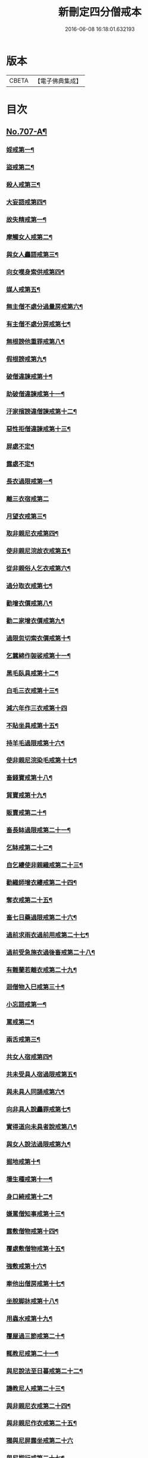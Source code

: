 #+TITLE: 新刪定四分僧戒本 
#+DATE: 2016-06-08 16:18:01.632193

* 版本
 |     CBETA|【電子佛典集成】|

* 目次
** [[file:KR6k0049_001.txt::001-0262b1][No.707-A¶]]
*** [[file:KR6k0049_001.txt::001-0263a24][婬戒第一¶]]
*** [[file:KR6k0049_001.txt::001-0263b3][盜戒第二¶]]
*** [[file:KR6k0049_001.txt::001-0263b7][殺人戒第三¶]]
*** [[file:KR6k0049_001.txt::001-0263b11][大妄語戒第四¶]]
*** [[file:KR6k0049_001.txt::001-0263b22][故失精戒第一¶]]
*** [[file:KR6k0049_001.txt::001-0263b24][摩觸女人戒第二¶]]
*** [[file:KR6k0049_001.txt::001-0263c3][與女人麤語戒第三¶]]
*** [[file:KR6k0049_001.txt::001-0263c5][向女嘆身索供戒第四¶]]
*** [[file:KR6k0049_001.txt::001-0263c9][媒人戒第五¶]]
*** [[file:KR6k0049_001.txt::001-0263c12][無主僧不處分過量房戒第六¶]]
*** [[file:KR6k0049_001.txt::001-0263c18][有主僧不處分房戒第七¶]]
*** [[file:KR6k0049_001.txt::001-0263c23][無根謗他重罪戒第八¶]]
*** [[file:KR6k0049_001.txt::001-0264a3][假根謗戒第九¶]]
*** [[file:KR6k0049_001.txt::001-0264a8][破僧違諫戒第十¶]]
*** [[file:KR6k0049_001.txt::001-0264a15][助破僧違諫戒第十一¶]]
*** [[file:KR6k0049_001.txt::001-0264b2][汙家擯謗違僧諫戒第十二¶]]
*** [[file:KR6k0049_001.txt::001-0264b12][惡性拒僧違諫戒第十三¶]]
*** [[file:KR6k0049_001.txt::001-0264c5][屏處不定¶]]
*** [[file:KR6k0049_001.txt::001-0264c12][露處不定¶]]
*** [[file:KR6k0049_001.txt::001-0264c22][長衣過限戒第一¶]]
*** [[file:KR6k0049_001.txt::001-0264c24][離三衣宿戒第二]]
*** [[file:KR6k0049_001.txt::001-0265a4][月望衣戒第三¶]]
*** [[file:KR6k0049_001.txt::001-0265a8][取非親尼衣戒第四¶]]
*** [[file:KR6k0049_001.txt::001-0265a10][使非親尼浣故衣戒第五¶]]
*** [[file:KR6k0049_001.txt::001-0265a13][從非親俗人乞衣戒第六¶]]
*** [[file:KR6k0049_001.txt::001-0265a16][過分取衣戒第七¶]]
*** [[file:KR6k0049_001.txt::001-0265a20][勸增衣價戒第八¶]]
*** [[file:KR6k0049_001.txt::001-0265a24][勸二家增衣價戒第九¶]]
*** [[file:KR6k0049_001.txt::001-0265b4][過限忽切索衣價戒第十¶]]
*** [[file:KR6k0049_001.txt::001-0265b17][乞蠶綿作袈裟戒第十一¶]]
*** [[file:KR6k0049_001.txt::001-0265b19][黑毛臥具戒第十二¶]]
*** [[file:KR6k0049_001.txt::001-0265b21][白毛三衣戒第十三¶]]
*** [[file:KR6k0049_001.txt::001-0265b24][減六年作三衣戒第十四]]
*** [[file:KR6k0049_001.txt::001-0265c4][不貼坐具戒第十五¶]]
*** [[file:KR6k0049_001.txt::001-0265c8][持羊毛過限戒第十六¶]]
*** [[file:KR6k0049_001.txt::001-0265c11][使非親尼浣染毛戒第十七¶]]
*** [[file:KR6k0049_001.txt::001-0265c14][畜錢寶戒第十八¶]]
*** [[file:KR6k0049_001.txt::001-0265c17][貿寶戒第十九¶]]
*** [[file:KR6k0049_001.txt::001-0265c19][販賣戒第二十¶]]
*** [[file:KR6k0049_001.txt::001-0265c21][畜長缽過限戒第二十一¶]]
*** [[file:KR6k0049_001.txt::001-0265c24][乞缽戒第二十二¶]]
*** [[file:KR6k0049_001.txt::001-0266a4][自乞縷使非親織戒第二十三¶]]
*** [[file:KR6k0049_001.txt::001-0266a7][勸織師增衣縷戒第二十四¶]]
*** [[file:KR6k0049_001.txt::001-0266a12][奪衣戒第二十五¶]]
*** [[file:KR6k0049_001.txt::001-0266a15][畜七日藥過限戒第二十六¶]]
*** [[file:KR6k0049_001.txt::001-0266a18][過前求雨衣過前用戒第二十七¶]]
*** [[file:KR6k0049_001.txt::001-0266a21][過前受急施衣過後畜戒第二十八¶]]
*** [[file:KR6k0049_001.txt::001-0266a24][有難蘭若離衣戒第二十九¶]]
*** [[file:KR6k0049_001.txt::001-0266b5][迴僧物入巳戒第三十¶]]
*** [[file:KR6k0049_001.txt::001-0266b11][小忘語戒第一¶]]
*** [[file:KR6k0049_001.txt::001-0266b13][罵戒第二¶]]
*** [[file:KR6k0049_001.txt::001-0266b15][兩舌戒第三¶]]
*** [[file:KR6k0049_001.txt::001-0266b17][共女人宿戒第四¶]]
*** [[file:KR6k0049_001.txt::001-0266b19][共未受具人宿過限戒第五¶]]
*** [[file:KR6k0049_001.txt::001-0266b22][與未具人同誦戒第六¶]]
*** [[file:KR6k0049_001.txt::001-0266b24][向非具人說麤罪戒第七¶]]
*** [[file:KR6k0049_001.txt::001-0266c3][實得道向未具者說戒第八¶]]
*** [[file:KR6k0049_001.txt::001-0266c6][與女人說法過限戒第九¶]]
*** [[file:KR6k0049_001.txt::001-0266c8][掘地戒第十¶]]
*** [[file:KR6k0049_001.txt::001-0266c10][壞生種戒第十一¶]]
*** [[file:KR6k0049_001.txt::001-0266c12][身口綺戒第十二¶]]
*** [[file:KR6k0049_001.txt::001-0266c14][嫌罵僧知事戒第十三¶]]
*** [[file:KR6k0049_001.txt::001-0266c16][露敷僧物戒第十四¶]]
*** [[file:KR6k0049_001.txt::001-0266c19][覆處敷僧物戒第十五¶]]
*** [[file:KR6k0049_001.txt::001-0266c22][強敷戒第十六¶]]
*** [[file:KR6k0049_001.txt::001-0267a2][牽他出僧房戒第十七¶]]
*** [[file:KR6k0049_001.txt::001-0267a5][坐脫脚牀戒第十八¶]]
*** [[file:KR6k0049_001.txt::001-0267a8][用蟲水戒第十九¶]]
*** [[file:KR6k0049_001.txt::001-0267a11][覆屋過三節戒第二十¶]]
*** [[file:KR6k0049_001.txt::001-0267a14][輒教尼戒第二十一¶]]
*** [[file:KR6k0049_001.txt::001-0267a16][與尼說法至日暮戒第二十二¶]]
*** [[file:KR6k0049_001.txt::001-0267a18][譏教尼人戒第二十三¶]]
*** [[file:KR6k0049_001.txt::001-0267a21][與非親尼衣戒第二十四¶]]
*** [[file:KR6k0049_001.txt::001-0267a23][與非親尼作衣戒第二十五¶]]
*** [[file:KR6k0049_001.txt::001-0267a24][獨與尼屏露坐戒第二十六]]
*** [[file:KR6k0049_001.txt::001-0267b3][與尼期行戒第二十七¶]]
*** [[file:KR6k0049_001.txt::001-0267b6][與尼同船戒第二十八¶]]
*** [[file:KR6k0049_001.txt::001-0267b9][食尼嘆食戒第二十九¶]]
*** [[file:KR6k0049_001.txt::001-0267b12][與女人期同行戒第三十¶]]
*** [[file:KR6k0049_001.txt::001-0267b14][施一食處過受戒第三十一¶]]
*** [[file:KR6k0049_001.txt::001-0267b16][展轉食戒第三十二¶]]
*** [[file:KR6k0049_001.txt::001-0267b19][別眾食戒第三十三¶]]
*** [[file:KR6k0049_001.txt::001-0267b22][取歸婦賈客食戒第三十四¶]]
*** [[file:KR6k0049_001.txt::001-0267c2][足食戒第三十五¶]]
*** [[file:KR6k0049_001.txt::001-0267c5][勸足食戒第三十六¶]]
*** [[file:KR6k0049_001.txt::001-0267c9][非時食戒第三十七¶]]
*** [[file:KR6k0049_001.txt::001-0267c11][食殘宿戒第三十八¶]]
*** [[file:KR6k0049_001.txt::001-0267c13][不受食戒第三十九¶]]
*** [[file:KR6k0049_001.txt::001-0267c15][索美食戒第四十¶]]
*** [[file:KR6k0049_001.txt::001-0267c18][與外道食戒第四十一¶]]
*** [[file:KR6k0049_001.txt::001-0267c20][不囑同利入聚戒第四十二¶]]
*** [[file:KR6k0049_001.txt::001-0267c24][食家強坐戒第四十三¶]]
*** [[file:KR6k0049_001.txt::001-0268a2][屏與女坐戒第四十四¶]]
*** [[file:KR6k0049_001.txt::001-0268a4][獨與女人坐戒第四十五¶]]
*** [[file:KR6k0049_001.txt::001-0268a6][驅他出聚戒第四十六¶]]
*** [[file:KR6k0049_001.txt::001-0268a11][過受四月藥請戒第四十七¶]]
*** [[file:KR6k0049_001.txt::001-0268a14][觀軍戒第四十八¶]]
*** [[file:KR6k0049_001.txt::001-0268a16][有緣軍中過限戒第四十九¶]]
*** [[file:KR6k0049_001.txt::001-0268a18][觀軍合戰戒第五十¶]]
*** [[file:KR6k0049_001.txt::001-0268a21][飲酒戒第五十一¶]]
*** [[file:KR6k0049_001.txt::001-0268a23][水中戲戒第五十二¶]]
*** [[file:KR6k0049_001.txt::001-0268a24][擊攊戒第五十三]]
*** [[file:KR6k0049_001.txt::001-0268b3][不受諫戒第五十四¶]]
*** [[file:KR6k0049_001.txt::001-0268b5][怖比丘戒第五十五¶]]
*** [[file:KR6k0049_001.txt::001-0268b7][半月俗過戒第五十六¶]]
*** [[file:KR6k0049_001.txt::001-0268b11][露地然火戒第五十七¶]]
*** [[file:KR6k0049_001.txt::001-0268b14][藏他衣缽戒第五十八¶]]
*** [[file:KR6k0049_001.txt::001-0268b17][真實淨不語取戒第五十九¶]]
*** [[file:KR6k0049_001.txt::001-0268b20][著新衣戒第六十¶]]
*** [[file:KR6k0049_001.txt::001-0268b24][奪畜生命戒第六十一¶]]
*** [[file:KR6k0049_001.txt::001-0268c2][飲蟲水戒第六十二¶]]
*** [[file:KR6k0049_001.txt::001-0268c4][疑惱比丘戒第六十三¶]]
*** [[file:KR6k0049_001.txt::001-0268c6][覆他麤罪戒第六十四¶]]
*** [[file:KR6k0049_001.txt::001-0268c8][與年不滿戒第六十五¶]]
*** [[file:KR6k0049_001.txt::001-0268c11][發諍戒第六十六¶]]
*** [[file:KR6k0049_001.txt::001-0268c13][與賊期行戒第六十七¶]]
*** [[file:KR6k0049_001.txt::001-0268c15][惡見違諫戒第六十八¶]]
*** [[file:KR6k0049_001.txt::001-0268c21][隨舉戒第六十九¶]]
*** [[file:KR6k0049_001.txt::001-0268c24][隨擯沙彌戒第七十¶]]
*** [[file:KR6k0049_001.txt::001-0269a10][拒勸學戒第七十一¶]]
*** [[file:KR6k0049_001.txt::001-0269a14][毀毗尼戒第七十二¶]]
*** [[file:KR6k0049_001.txt::001-0269a17][恐舉先言戒第七十三¶]]
*** [[file:KR6k0049_001.txt::001-0269a23][同羯磨後悔戒第七十四¶]]
*** [[file:KR6k0049_001.txt::001-0269b2][不與欲戒第七十五¶]]
*** [[file:KR6k0049_001.txt::001-0269b4][與欲後悔戒第七十六¶]]
*** [[file:KR6k0049_001.txt::001-0269b6][屏聽四諍戒第七十七¶]]
*** [[file:KR6k0049_001.txt::001-0269b8][瞋打比丘戒第七十八¶]]
*** [[file:KR6k0049_001.txt::001-0269b10][摶比丘戒第七十九¶]]
*** [[file:KR6k0049_001.txt::001-0269b12][無根僧殘謗戒第八十¶]]
*** [[file:KR6k0049_001.txt::001-0269b15][突入王宮戒第八十一¶]]
*** [[file:KR6k0049_001.txt::001-0269b18][捉寶戒第八十二¶]]
*** [[file:KR6k0049_001.txt::001-0269b23][非時入聚落戒第八十三¶]]
*** [[file:KR6k0049_001.txt::001-0269b24][過量牀足戒八十四]]
*** [[file:KR6k0049_001.txt::001-0269c4][兜羅綿貯牀褥戒八十五¶]]
*** [[file:KR6k0049_001.txt::001-0269c7][骨牙角鍼筒戒第八十六¶]]
*** [[file:KR6k0049_001.txt::001-0269c9][過量尼師壇戒第八十七¶]]
*** [[file:KR6k0049_001.txt::001-0269c12][覆瘡衣過量戒第八十八¶]]
*** [[file:KR6k0049_001.txt::001-0269c15][雨浴衣過量戒第八十九¶]]
*** [[file:KR6k0049_001.txt::001-0269c18][與佛等量作衣戒第九十¶]]
*** [[file:KR6k0049_001.txt::001-0269c24][在俗家從非親尼取食戒第一]]
*** [[file:KR6k0049_001.txt::001-0270a5][在俗家偏心授食戒第二¶]]
*** [[file:KR6k0049_001.txt::001-0270a11][學家過受戒第三¶]]
*** [[file:KR6k0049_001.txt::001-0270a16][有難蘭若受食戒第四¶]]
*** [[file:KR6k0049_001.txt::001-0270b2][齊整著涅槃僧戒第一¶]]
*** [[file:KR6k0049_001.txt::001-0270b4][齊整著三衣戒第二¶]]
*** [[file:KR6k0049_001.txt::001-0270b6][反抄衣戒第三¶]]
*** [[file:KR6k0049_001.txt::001-0270b8][反抄衣坐戒第四¶]]
*** [[file:KR6k0049_001.txt::001-0270b10][衣纏頸戒第五¶]]
*** [[file:KR6k0049_001.txt::001-0270b12][衣纏頸坐戒第六¶]]
*** [[file:KR6k0049_001.txt::001-0270b14][覆頭戒第七¶]]
*** [[file:KR6k0049_001.txt::001-0270b16][覆頭坐戒第八¶]]
*** [[file:KR6k0049_001.txt::001-0270b18][跳行戒第九¶]]
*** [[file:KR6k0049_001.txt::001-0270b20][跳行坐戒第十¶]]
*** [[file:KR6k0049_001.txt::001-0270b22][蹲坐戒第十一¶]]
*** [[file:KR6k0049_001.txt::001-0270b24][叉腰戒第十二¶]]
*** [[file:KR6k0049_001.txt::001-0270c2][叉腰坐戒第十三¶]]
*** [[file:KR6k0049_001.txt::001-0270c4][搖身戒第十四¶]]
*** [[file:KR6k0049_001.txt::001-0270c6][搖身坐戒第十五¶]]
*** [[file:KR6k0049_001.txt::001-0270c8][掉臂戒第十六¶]]
*** [[file:KR6k0049_001.txt::001-0270c10][掉臂坐戒第十七¶]]
*** [[file:KR6k0049_001.txt::001-0270c12][覆身戒第十八¶]]
*** [[file:KR6k0049_001.txt::001-0270c14][覆身坐戒第十九¶]]
*** [[file:KR6k0049_001.txt::001-0270c16][左右顧視戒第二十¶]]
*** [[file:KR6k0049_001.txt::001-0270c18][左右顧視坐戒第二十一¶]]
*** [[file:KR6k0049_001.txt::001-0270c20][靜默戒第二十二¶]]
*** [[file:KR6k0049_001.txt::001-0270c22][靜默坐戒第二十三¶]]
*** [[file:KR6k0049_001.txt::001-0270c24][戲笑戒第二十四¶]]
*** [[file:KR6k0049_001.txt::001-0271a2][戲笑坐戒第二十五¶]]
*** [[file:KR6k0049_001.txt::001-0271a4][用意受食戒第二十六¶]]
*** [[file:KR6k0049_001.txt::001-0271a6][平缽受飯戒第二十七¶]]
*** [[file:KR6k0049_001.txt::001-0271a8][平缽受羮戒第二十八¶]]
*** [[file:KR6k0049_001.txt::001-0271a10][羮飯等食戒第二十九¶]]
*** [[file:KR6k0049_001.txt::001-0271a12][以次食戒第三十¶]]
*** [[file:KR6k0049_001.txt::001-0271a14][不挑盋中央食戒第三十一¶]]
*** [[file:KR6k0049_001.txt::001-0271a16][索羮飯戒第三十二¶]]
*** [[file:KR6k0049_001.txt::001-0271a18][飯覆羮戒第三十三¶]]
*** [[file:KR6k0049_001.txt::001-0271a20][視比座盋戒第三十四¶]]
*** [[file:KR6k0049_001.txt::001-0271a22][繫盋想食戒第三十五¶]]
*** [[file:KR6k0049_001.txt::001-0271a24][大摶食戒第三十六¶]]
*** [[file:KR6k0049_001.txt::001-0271b2][張口待食戒第三十七¶]]
*** [[file:KR6k0049_001.txt::001-0271b4][含飯語戒第三十八¶]]
*** [[file:KR6k0049_001.txt::001-0271b6][遙擲口中食戒第三十九¶]]
*** [[file:KR6k0049_001.txt::001-0271b8][遺落食戒第四十¶]]
*** [[file:KR6k0049_001.txt::001-0271b10][頰食戒第四十一¶]]
*** [[file:KR6k0049_001.txt::001-0271b12][嚼飯作聲戒第四十二¶]]
*** [[file:KR6k0049_001.txt::001-0271b14][噏飯食戒第四十三¶]]
*** [[file:KR6k0049_001.txt::001-0271b16][舌䑛食戒第四十四¶]]
*** [[file:KR6k0049_001.txt::001-0271b18][振手食戒第四十五¶]]
*** [[file:KR6k0049_001.txt::001-0271b20][把散飯食戒第四十六¶]]
*** [[file:KR6k0049_001.txt::001-0271b22][汙手捉食器戒第四十七¶]]
*** [[file:KR6k0049_001.txt::001-0271b24][棄洗缽水戒第四十八¶]]
*** [[file:KR6k0049_001.txt::001-0271c2][生艸上大小便戒第四十九¶]]
*** [[file:KR6k0049_001.txt::001-0271c4][水中大小便戒第五十¶]]
*** [[file:KR6k0049_001.txt::001-0271c6][立大小便戒第五十一¶]]
*** [[file:KR6k0049_001.txt::001-0271c8][反抄衣人說法戒第五十二¶]]
*** [[file:KR6k0049_001.txt::001-0271c10][衣纏頸人說法戒第五十三¶]]
*** [[file:KR6k0049_001.txt::001-0271c12][覆頭人說法戒第五十四¶]]
*** [[file:KR6k0049_001.txt::001-0271c14][裹頭人說法戒第五十五¶]]
*** [[file:KR6k0049_001.txt::001-0271c16][叉腰人說法戒第五十六¶]]
*** [[file:KR6k0049_001.txt::001-0271c18][著革屣人說法戒第五十七¶]]
*** [[file:KR6k0049_001.txt::001-0271c20][著木屐人說法戒第五十八¶]]
*** [[file:KR6k0049_001.txt::001-0271c22][騎乘人說法戒第五十九¶]]
*** [[file:KR6k0049_001.txt::001-0271c24][佛塔中宿戒第六十¶]]
*** [[file:KR6k0049_001.txt::001-0272a2][藏物塔中戒第六十一¶]]
*** [[file:KR6k0049_001.txt::001-0272a4][著革屣入塔中戒第六十二¶]]
*** [[file:KR6k0049_001.txt::001-0272a6][捉革屣入塔中戒第六十三¶]]
*** [[file:KR6k0049_001.txt::001-0272a8][著革屣繞塔行戒第六十四¶]]
*** [[file:KR6k0049_001.txt::001-0272a10][著富羅入塔中戒第六十五¶]]
*** [[file:KR6k0049_001.txt::001-0272a12][捉富羅入塔中戒第六十六¶]]
*** [[file:KR6k0049_001.txt::001-0272a14][塔下坐留食戒第六十七¶]]
*** [[file:KR6k0049_001.txt::001-0272a16][塔下擔死屍過戒第六十八¶]]
*** [[file:KR6k0049_001.txt::001-0272a18][塔下埋死屍戒第六十九¶]]
*** [[file:KR6k0049_001.txt::001-0272a20][塔下燒死屍戒第七十¶]]
*** [[file:KR6k0049_001.txt::001-0272a22][向塔燒死屍戒第七十一¶]]
*** [[file:KR6k0049_001.txt::001-0272a24][繞塔四邊燒死屍戒第七十二¶]]
*** [[file:KR6k0049_001.txt::001-0272b2][持死人衣牀塔下過戒第七十三¶]]
*** [[file:KR6k0049_001.txt::001-0272b4][塔下大小便戒第七十四¶]]
*** [[file:KR6k0049_001.txt::001-0272b6][向塔大小便戒第七十五¶]]
*** [[file:KR6k0049_001.txt::001-0272b8][繞塔四邊大小便戒第七十六¶]]
*** [[file:KR6k0049_001.txt::001-0272b10][持佛像至大小便戒第七十七¶]]
*** [[file:KR6k0049_001.txt::001-0272b12][塔下嚼楊枝戒第七十八¶]]
*** [[file:KR6k0049_001.txt::001-0272b14][向塔嚼楊枝戒七十九¶]]
*** [[file:KR6k0049_001.txt::001-0272b16][繞塔四邊嚼楊枝戒第八十¶]]
*** [[file:KR6k0049_001.txt::001-0272b18][塔下涕唾戒第八十一¶]]
*** [[file:KR6k0049_001.txt::001-0272b20][向塔涕唾戒第八十二¶]]
*** [[file:KR6k0049_001.txt::001-0272b22][繞塔四邊涕唾戒第八十三¶]]
*** [[file:KR6k0049_001.txt::001-0272b24][向塔舒脚戒第八十四¶]]
*** [[file:KR6k0049_001.txt::001-0272c2][安佛下房戒第八十五¶]]
*** [[file:KR6k0049_001.txt::001-0272c4][人坐巳立說法戒第八十六¶]]
*** [[file:KR6k0049_001.txt::001-0272c6][人臥巳坐說法戒第八十七¶]]
*** [[file:KR6k0049_001.txt::001-0272c8][人在座巳在非座說法戒第八十八¶]]
*** [[file:KR6k0049_001.txt::001-0272c10][人在高座說法戒第八十九¶]]
*** [[file:KR6k0049_001.txt::001-0272c12][人在前行說法戒第九十¶]]
*** [[file:KR6k0049_001.txt::001-0272c14][人在高經行處說法戒第九十一¶]]
*** [[file:KR6k0049_001.txt::001-0272c17][人在道說法戒第九十二¶]]
*** [[file:KR6k0049_001.txt::001-0272c19][攜手道行戒第九十三¶]]
*** [[file:KR6k0049_001.txt::001-0272c21][上樹過人戒第九十四¶]]
*** [[file:KR6k0049_001.txt::001-0272c23][擔杖絡囊戒第九十五¶]]
*** [[file:KR6k0049_001.txt::001-0272c24][持杖人說法戒第九十六]]
*** [[file:KR6k0049_001.txt::001-0273a3][持劒人說法戒第九十七¶]]
*** [[file:KR6k0049_001.txt::001-0273a5][持鉾人說法戒第九十八¶]]
*** [[file:KR6k0049_001.txt::001-0273a7][持刀人說法戒第九十九¶]]
*** [[file:KR6k0049_001.txt::001-0273a9][持葢人說法戒第百¶]]
*** [[file:KR6k0049_001.txt::001-0273a15][現前毗尼¶]]
*** [[file:KR6k0049_001.txt::001-0273a17][憶念毗尼¶]]
*** [[file:KR6k0049_001.txt::001-0273a19][不癡毗尼¶]]
*** [[file:KR6k0049_001.txt::001-0273a21][自言治¶]]
*** [[file:KR6k0049_001.txt::001-0273a23][多覓罪相¶]]
*** [[file:KR6k0049_001.txt::001-0273a24][覓罪相]]
*** [[file:KR6k0049_001.txt::001-0273b3][如艸覆地¶]]
** [[file:KR6k0049_001.txt::001-0274a9][字音¶]]
*** [[file:KR6k0049_001.txt::001-0274a9][前序]]
*** [[file:KR6k0049_001.txt::001-0274a11][戒序]]
*** [[file:KR6k0049_001.txt::001-0274a12][四夷]]
*** [[file:KR6k0049_001.txt::001-0274a13][十三]]
*** [[file:KR6k0049_001.txt::001-0274a15][三十]]
*** [[file:KR6k0049_001.txt::001-0274a18][九十]]
*** [[file:KR6k0049_001.txt::001-0274a22][眾學]]
*** [[file:KR6k0049_001.txt::001-0274b2][略教]]
*** [[file:KR6k0049_001.txt::001-0274b3][後序]]

* 卷
[[file:KR6k0049_001.txt][新刪定四分僧戒本 1]]

